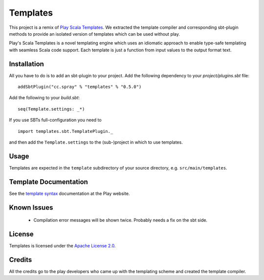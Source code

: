 Templates
=========

This project is a remix of `Play Scala Templates`_. We extracted the template compiler and
corresponding sbt-plugin methods to provide an isolated version of templates which
can be used without play.

Play's Scala Templates is a novel templating engine which uses an idiomatic approach to
enable type-safe templating with seamless Scala code support. Each template is just a function
from input values to the output format text.

Installation
------------

All you have to do is to add an sbt-plugin to your project. Add the following dependency to your
`project/plugins.sbt` file:

::

  addSbtPlugin("cc.spray" % "templates" % "0.5.0")

Add the following to your `build.sbt`:

::

  seq(Template.settings: _*)

If you use SBTs full-configuration you need to

::

  import templates.sbt.TemplatePlugin._

and then add the ``Template.settings`` to the (sub-)project in which to use templates.


Usage
-----

Templates are expected in the ``template`` subdirectory of your source directory, e.g.
``src/main/templates``.


Template Documentation
----------------------

See the `template syntax`__ documentation at the Play website.

__ `Play Scala Templates`_


Known Issues
------------

 - Compilation error messages will be shown twice. Probably needs a fix on the sbt side.


License
-------

Templates is licensed under the `Apache License 2.0`_.


Credits
-------

All the credits go to the play developers who came up with the templating scheme and created
the template compiler.

.. _`Play Scala Templates`: https://github.com/playframework/Play20/wiki/ScalaTemplates
.. _`Apache License 2.0`: http://www.apache.org/licenses/LICENSE-2.0
